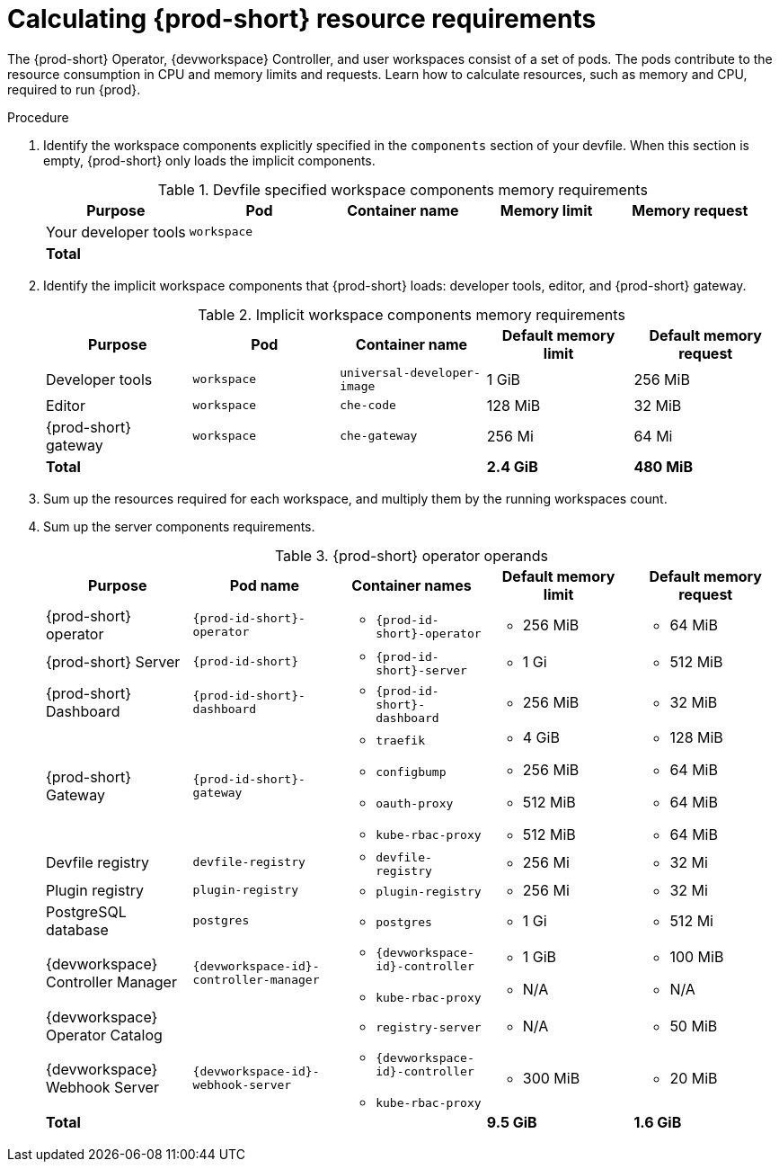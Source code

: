 :_content-type: PROCEDURE
:description: Calculating {prod-short} resource requirements
:keywords: administration-guide, calculating-che-resource-requirements
:navtitle: Calculating Che resource requirements
:page-aliases: .:calculating-che-resource-requirements.adoc


[id="calculating-{prod-id-short}-resource-requirements"]
= Calculating {prod-short} resource requirements

The {prod-short} Operator, {devworkspace} Controller, and user workspaces consist of a set of pods.
The pods contribute to the resource consumption in CPU and memory limits and requests.
Learn how to calculate resources, such as memory and CPU, required to run {prod}.

.Procedure
. Identify the workspace components explicitly specified in the `components` section of your devfile.
When this section is empty, {prod-short} only loads the implicit components.
+
[cols="1a,1a,1a,1a,1a",options="header"]
.Devfile specified workspace components memory requirements
|===
|Purpose
|Pod
|Container name
|Memory limit
|Memory request

|Your developer tools
|`workspace`
|
|
|

3+>s|Total
>s|
>s|
|===
. Identify the implicit workspace components that {prod-short} loads: developer tools, editor, and {prod-short} gateway.
+
[cols="1a,1a,1a,1a,1a",options="header"]
.Implicit workspace components memory requirements
|===
|Purpose
|Pod
|Container name
|Default memory limit
|Default memory request

|Developer tools
|`workspace`
|`universal-developer-image`
|1 GiB
|256 MiB

|Editor
|`workspace`
|`che-code`
|128 MiB
|32 MiB

|{prod-short} gateway
|`workspace`
|`che-gateway`
|256 Mi
|64 Mi

3+>s|Total
>s|2.4 GiB
>s|480 MiB
|===


. Sum up the resources required for each workspace, and multiply them by the running workspaces count.

. Sum up the server components requirements.
+
[cols="1a,1a,1a,1a,1a",options="header"]
.{prod-short} operator operands
|===
|Purpose
|Pod name
|Container names
|Default memory limit
|Default memory request

|{prod-short} operator
|`{prod-id-short}-operator`
|* `{prod-id-short}-operator`
|* 256 MiB
|* 64 MiB

|{prod-short} Server
|`{prod-id-short}`
|* `{prod-id-short}-server`
|* 1 Gi
|* 512 MiB

|{prod-short} Dashboard
|`{prod-id-short}-dashboard`
|* `{prod-id-short}-dashboard`
|* 256 MiB
|* 32 MiB

|{prod-short} Gateway
|`{prod-id-short}-gateway`
|
* `traefik`
* `configbump`
* `oauth-proxy`
* `kube-rbac-proxy`
|
* 4 GiB
* 256 MiB
* 512 MiB
* 512 MiB
|
* 128 MiB
* 64 MiB
* 64 MiB
* 64 MiB

|Devfile registry
|`devfile-registry`
|* `devfile-registry`
|* 256 Mi
|* 32 Mi

|Plugin registry
|`plugin-registry`
|* `plugin-registry`
|* 256 Mi
|* 32 Mi

|PostgreSQL database
|`postgres`
|* `postgres`
|* 1 Gi
|* 512 Mi

|{devworkspace} Controller Manager
|`{devworkspace-id}-controller-manager`
|* `{devworkspace-id}-controller`
* `kube-rbac-proxy`
|* 1 GiB
* N/A
|* 100 MiB
* N/A

|{devworkspace} Operator Catalog
|
|* `registry-server`
|* N/A
|* 50 MiB

|{devworkspace} Webhook Server
| `{devworkspace-id}-webhook-server`
|* `{devworkspace-id}-controller`
* `kube-rbac-proxy`
|* 300 MiB
|* 20 MiB

3+>s|Total
>s|9.5 GiB
>s|1.6 GiB

|===

